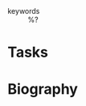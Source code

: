 #+CREATED: %U
#+LAST_MODIFIED: %U
#+STARTUP: content
#+FILETAGS: People

- keywords :: %?

* Tasks

* Biography
